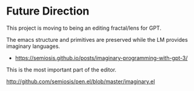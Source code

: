 * Future Direction
This project is moving to being an editing fractal/lens for GPT.

The emacs structure and primitives are
preserved while the LM provides imaginary
languages.

- https://semiosis.github.io/posts/imaginary-programming-with-gpt-3/

This is the most important part of the editor.

http://github.com/semiosis/pen.el/blob/master/imaginary.el